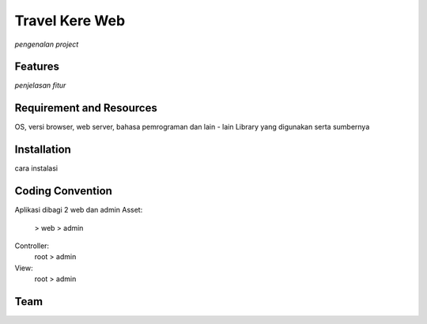 ###################
Travel Kere Web
###################

*pengenalan project*

*******************
Features
*******************

*penjelasan fitur*

*******************************
Requirement and Resources
*******************************

OS, versi browser, web server, bahasa pemrograman dan lain - lain
Library yang digunakan serta sumbernya

************
Installation
************

cara instalasi

******************
Coding Convention
******************

Aplikasi dibagi 2 web dan admin
Asset:
  > web
  > admin
Controller:
  root
  > admin
View:
  root
  > admin

*********
Team
*********
